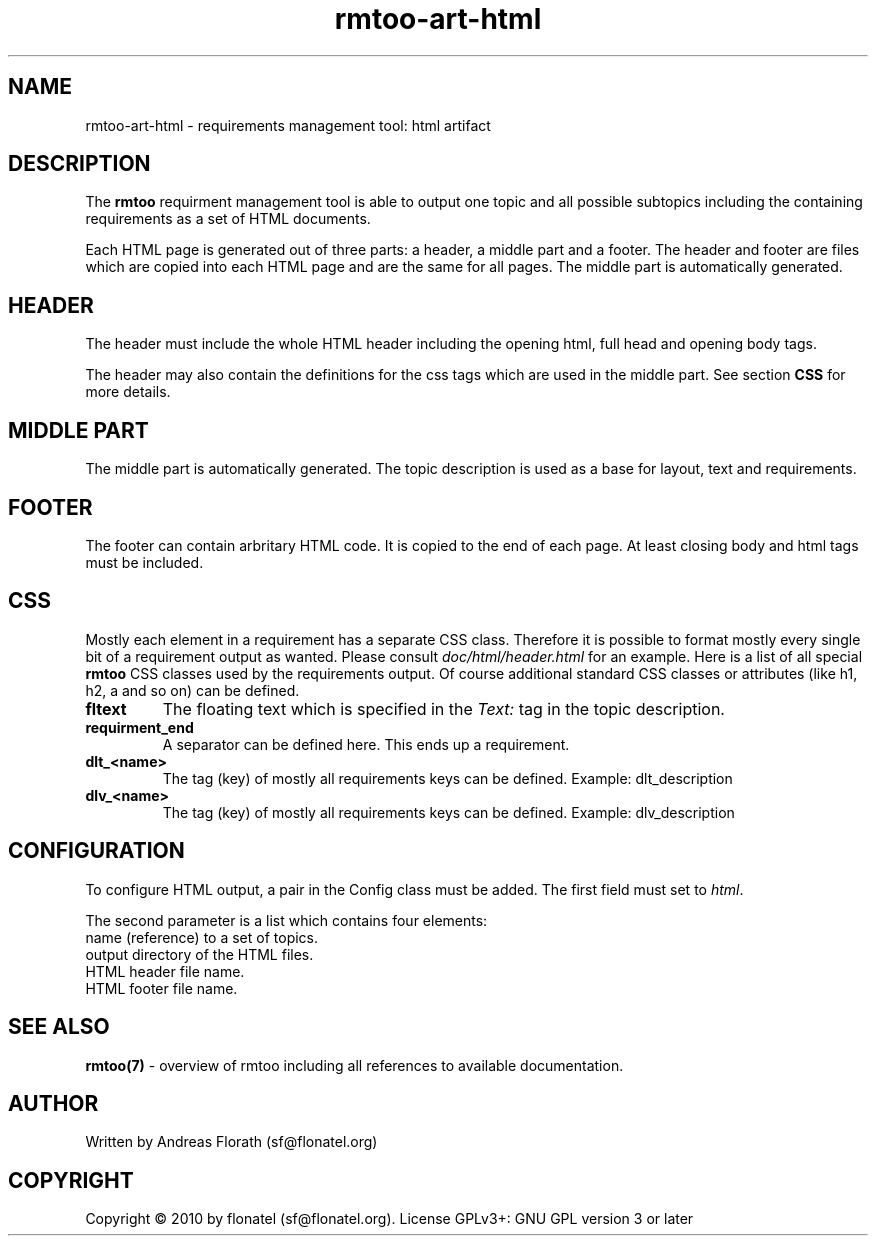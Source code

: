 .\" 
.\" Man page for rmtoo
.\"
.\" This is free documentation; you can redistribute it and/or
.\" modify it under the terms of the GNU General Public License as
.\" published by the Free Software Foundation; either version 3 of
.\" the License, or (at your option) any later version.
.\"
.\" The GNU General Public License's references to "object code"
.\" and "executables" are to be interpreted as the output of any
.\" document formatting or typesetting system, including
.\" intermediate and printed output.
.\"
.\" This manual is distributed in the hope that it will be useful,
.\" but WITHOUT ANY WARRANTY; without even the implied warranty of
.\" MERCHANTABILITY or FITNESS FOR A PARTICULAR PURPOSE.  See the
.\" GNU General Public License for more details.
.\"
.\" (c) 2010 by flonatel (sf@flonatel.org)
.\"
.TH rmtoo-art-html 1 2010-07-23 "User Commands" "Requirements Management"
.SH NAME
rmtoo-art-html \- requirements management tool: html artifact
.SH DESCRIPTION
The
.B rmtoo
requirment management tool is able to output one topic and all
possible subtopics including the containing requirements as a set of
HTML documents.
.P
Each HTML page is generated out of three parts: a header, a middle
part and a footer.  The header and footer are files which are copied
into each HTML page and are the same for all pages.  The middle part
is automatically generated.
.SH HEADER
The header must include the whole HTML header including the opening
html, full head and opening body tags.
.P
The header may also contain the definitions for the css tags which are
used in the middle part. See section \fBCSS\fR for more details.
.SH MIDDLE PART
The middle part is automatically generated.  The topic description is
used as a base for layout, text and requirements.
.SH FOOTER
The footer can contain arbritary HTML code.  It is copied to the end
of each page.  At least closing body and html tags must be included.
.SH CSS
Mostly each element in a requirement has a separate CSS class.
Therefore it is possible to format mostly every single bit of a
requirement output as wanted.  Please consult
\fIdoc/html/header.html\fR for an example.
Here is a list of all special
.B rmtoo
CSS classes used by the requirements output.  Of course additional
standard CSS classes or attributes (like h1, h2, a and so on) can be
defined.
.TP
\fBfltext\fR
The floating text which is specified in the \fIText:\fR tag in the
topic description.
.TP
\fBrequirment_end\fR
A separator can be defined here. This ends up a requirement.
.TP
\fBdlt_<name>\fR
The tag (key) of mostly all requirements keys can be defined. Example:
dlt_description 
.TP
\fBdlv_<name>\fR
The tag (key) of mostly all requirements keys can be defined. Example:
dlv_description 
.SH CONFIGURATION
To configure HTML output, a pair in the Config class must be added.
The first field must set to \fIhtml\fR.
.P
The second parameter is a list which contains four elements:
.TP
name (reference) to a set of topics.
.TP
output directory of the HTML files.
.TP
HTML header file name.
.TP
HTML footer file name.
.SH "SEE ALSO"
.B rmtoo(7)
- overview of rmtoo including all references to available documentation. 
.SH AUTHOR
Written by Andreas Florath (sf@flonatel.org)
.SH COPYRIGHT
Copyright \(co 2010 by flonatel (sf@flonatel.org).
License GPLv3+: GNU GPL version 3 or later


